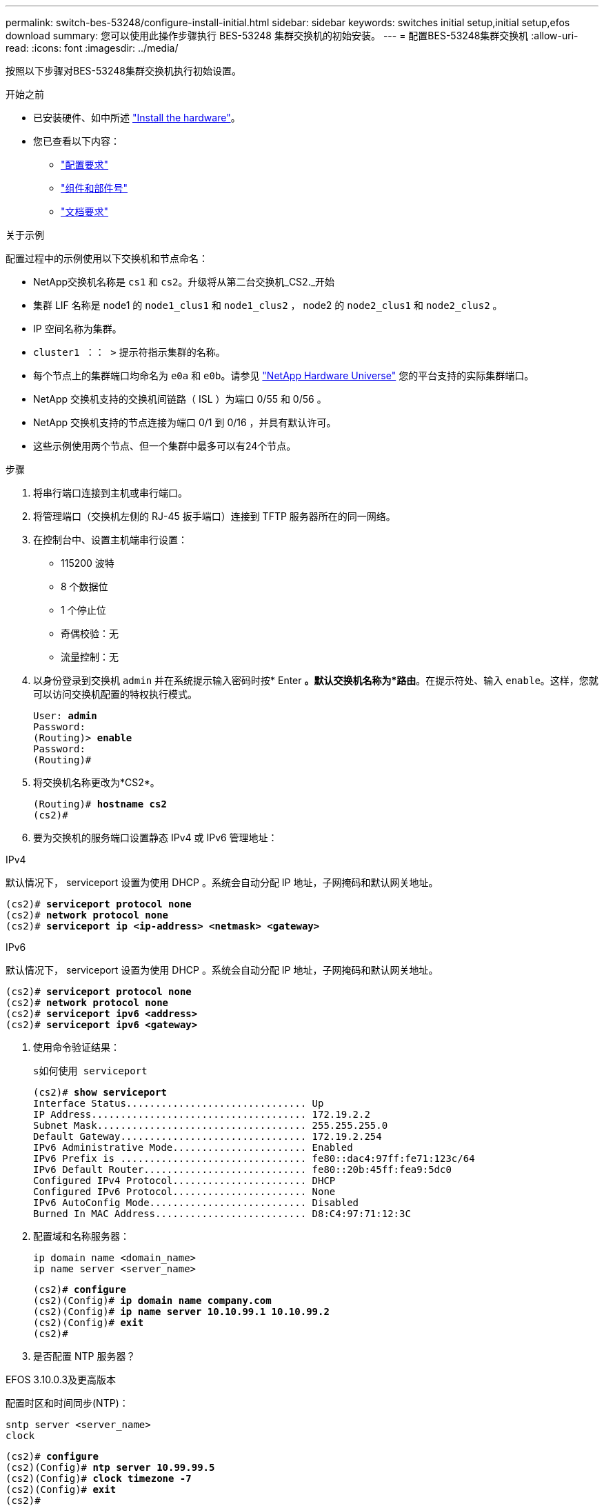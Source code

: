 ---
permalink: switch-bes-53248/configure-install-initial.html 
sidebar: sidebar 
keywords: switches initial setup,initial setup,efos download 
summary: 您可以使用此操作步骤执行 BES-53248 集群交换机的初始安装。 
---
= 配置BES-53248集群交换机
:allow-uri-read: 
:icons: font
:imagesdir: ../media/


[role="lead"]
按照以下步骤对BES-53248集群交换机执行初始设置。

.开始之前
* 已安装硬件、如中所述 link:install-hardware-bes53248.html["Install the hardware"]。
* 您已查看以下内容：
+
** link:configure-reqs-bes53248.html["配置要求"]
** link:components-bes53248.html["组件和部件号"]
** link:required-documentation-bes53248.html["文档要求"]




.关于示例
配置过程中的示例使用以下交换机和节点命名：

* NetApp交换机名称是 `cs1` 和 `cs2`。升级将从第二台交换机_CS2._开始
* 集群 LIF 名称是 node1 的 `node1_clus1` 和 `node1_clus2` ， node2 的 `node2_clus1` 和 `node2_clus2` 。
* IP 空间名称为集群。
* `cluster1 ：： >` 提示符指示集群的名称。
* 每个节点上的集群端口均命名为 `e0a` 和 `e0b`。请参见 https://hwu.netapp.com/Home/Index["NetApp Hardware Universe"^] 您的平台支持的实际集群端口。
* NetApp 交换机支持的交换机间链路（ ISL ）为端口 0/55 和 0/56 。
* NetApp 交换机支持的节点连接为端口 0/1 到 0/16 ，并具有默认许可。
* 这些示例使用两个节点、但一个集群中最多可以有24个节点。


.步骤
. 将串行端口连接到主机或串行端口。
. 将管理端口（交换机左侧的 RJ-45 扳手端口）连接到 TFTP 服务器所在的同一网络。
. 在控制台中、设置主机端串行设置：
+
** 115200 波特
** 8 个数据位
** 1 个停止位
** 奇偶校验：无
** 流量控制：无


. 以身份登录到交换机 `admin` 并在系统提示输入密码时按* Enter *。默认交换机名称为*路由*。在提示符处、输入 `enable`。这样，您就可以访问交换机配置的特权执行模式。
+
[listing, subs="+quotes"]
----
User: *admin*
Password:
(Routing)> *enable*
Password:
(Routing)#
----
. 将交换机名称更改为*CS2*。
+
[listing, subs="+quotes"]
----
(Routing)# *hostname cs2*
(cs2)#
----
. 要为交换机的服务端口设置静态 IPv4 或 IPv6 管理地址：


[role="tabbed-block"]
====
.IPv4
--
默认情况下， serviceport 设置为使用 DHCP 。系统会自动分配 IP 地址，子网掩码和默认网关地址。

[listing, subs="+quotes"]
----
(cs2)# *serviceport protocol none*
(cs2)# *network protocol none*
(cs2)# *serviceport ip <ip-address> <netmask> <gateway>*
----
--
.IPv6
--
默认情况下， serviceport 设置为使用 DHCP 。系统会自动分配 IP 地址，子网掩码和默认网关地址。

[listing, subs="+quotes"]
----
(cs2)# *serviceport protocol none*
(cs2)# *network protocol none*
(cs2)# *serviceport ipv6 <address>*
(cs2)# *serviceport ipv6 <gateway>*
----
--
====
. [[step7]]使用命令验证结果：
+
`s如何使用 serviceport`

+
[listing, subs="+quotes"]
----
(cs2)# *show serviceport*
Interface Status............................... Up
IP Address..................................... 172.19.2.2
Subnet Mask.................................... 255.255.255.0
Default Gateway................................ 172.19.2.254
IPv6 Administrative Mode....................... Enabled
IPv6 Prefix is ................................ fe80::dac4:97ff:fe71:123c/64
IPv6 Default Router............................ fe80::20b:45ff:fea9:5dc0
Configured IPv4 Protocol....................... DHCP
Configured IPv6 Protocol....................... None
IPv6 AutoConfig Mode........................... Disabled
Burned In MAC Address.......................... D8:C4:97:71:12:3C
----
. 配置域和名称服务器：
+
[source, cli]
----
ip domain name <domain_name>
ip name server <server_name>
----
+
[listing, subs="+quotes"]
----
(cs2)# *configure*
(cs2)(Config)# *ip domain name company.com*
(cs2)(Config)# *ip name server 10.10.99.1 10.10.99.2*
(cs2)(Config)# *exit*
(cs2)#
----
. 是否配置 NTP 服务器？


[role="tabbed-block"]
====
.EFOS 3.10.0.3及更高版本
--
配置时区和时间同步(NTP)：

[source, cli]
----
sntp server <server_name>
clock
----
[listing, subs="+quotes"]
----
(cs2)# *configure*
(cs2)(Config)# *ntp server 10.99.99.5*
(cs2)(Config)# *clock timezone -7*
(cs2)(Config)# *exit*
(cs2)#
----
--
.EFOS 3.9.0.2及更早版本
--
配置时区和时间同步（ SNTP ）：

[source, cli]
----
sntp client mode <client_mode>
sntp server <server_name>
clock
----
[listing, subs="+quotes"]
----
(cs2)# *configure*
(cs2)(Config)# *sntp client mode unicast*
(cs2)(Config)# *sntp server 10.99.99.5*
(cs2)(Config)# *clock timezone -7*
(cs2)(Config)# *exit*
(cs2)#
----
--
====
. [[STEP10]]如果未在上一步中配置NTP服务器、请手动配置时间。


[role="tabbed-block"]
====
.EFOS 3.10.0.3及更高版本
--
手动配置时间。

`时钟`

[listing, subs="+quotes"]
----

(cs2)# *configure*
(cs2)(Config)# *clock summer-time recurring 1 sun mar 02:00 1 sun nov 02:00 offset 60 zone EST*
(cs2)(Config)# *clock timezone -5 zone EST*
(cs2)(Config)# *clock set 07:00:00*
(cs2)(Config)# *clock set 10/20/2023*
(cs2)(Config)# *show clock*

07:00:11 EST(UTC-5:00) Oct 20 2023
No time source

(cs2)(Config)# *exit*
(cs2)#
----
--
.EFOS 3.9.0.2及更早版本
--
手动配置时间。

`时钟`

[listing, subs="+quotes"]
----

(cs2)# *configure*
(cs2)(Config)# *no sntp client mode*
(cs2)(Config)# *clock summer-time recurring 1 sun mar 02:00 1 sun nov 02:00 offset 60 zone EST*
(cs2)(Config)# *clock timezone -5 zone EST*
(cs2)(Config)# *clock set 07:00:00*
(cs2)(Config)# *clock set 10/20/2023*
(cs2)(Config)# *show clock*

07:00:11 EST(UTC-5:00) Oct 20 2023
No time source

(cs2)(Config)# *exit*
(cs2)#
----
--
====
. [[STEP11]]将正在运行的配置保存到启动配置：
+
`写入内存`

+
[listing, subs="+quotes"]
----
(cs2)# *write memory*

This operation may take a few minutes.
Management interfaces will not be available during this time.

Are you sure you want to save? (y/n) *y*

Config file 'startup-config' created successfully.

Configuration Saved!
----


.下一步是什么？
link:configure-efos-software.html["安装 EFOS 软件"]。

